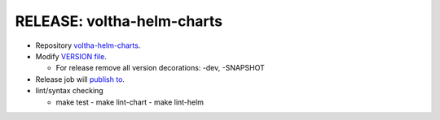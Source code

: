 RELEASE: voltha-helm-charts
===========================

- Repository `voltha-helm-charts <https://gerrit.opencord.org/plugins/gitiles/voltha-helm-charts/+/refs/heads/master>`_.
- Modify `VERSION file <https://gerrit.opencord.org/plugins/gitiles/voltha-helm-charts/+/refs/heads/master/VERSION>`_.

  - For release remove all version decorations: -dev, -SNAPSHOT

- Release job will `publish to <https://gerrit.opencord.org/plugins/gitiles/cord-charts-repo/+/refs/heads/master>`_.

- lint/syntax checking

  - make test
    - make lint-chart
    - make lint-helm
